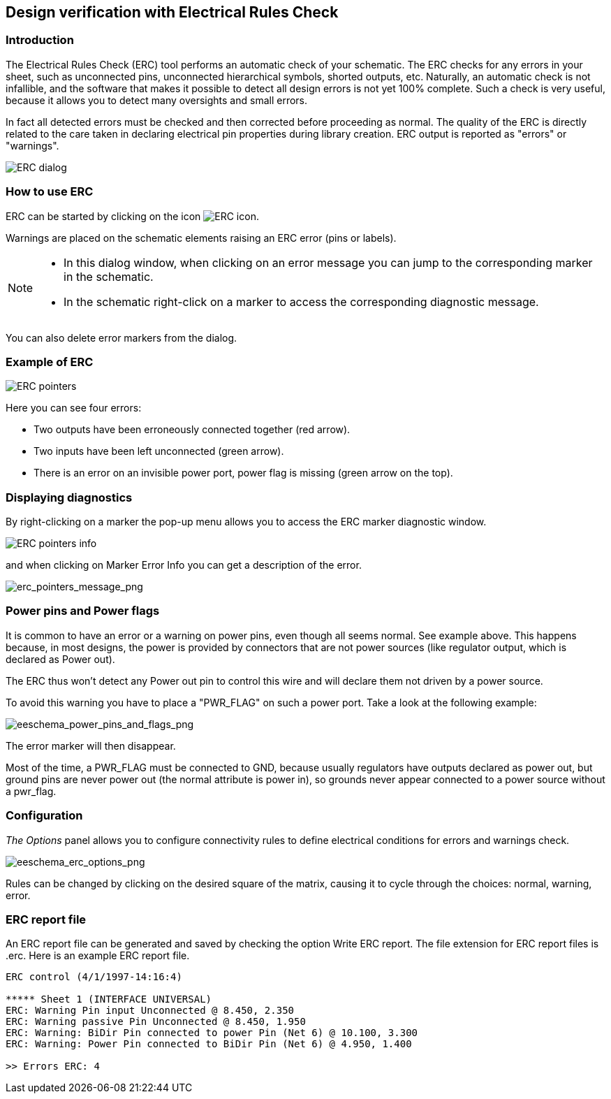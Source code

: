 
[[erc]]
== Design verification with Electrical Rules Check

=== Introduction

The Electrical Rules Check (ERC) tool performs an automatic check of
your schematic. The ERC checks for any errors in your sheet, such as
unconnected pins, unconnected hierarchical symbols, shorted outputs,
etc. Naturally, an automatic check is not infallible, and the software
that makes it possible to detect all design errors is not yet 100%
complete. Such a check is very useful, because it allows you to detect
many oversights and small errors.

In fact all detected errors must be checked and then corrected before
proceeding as normal. The quality of the ERC is directly related to the
care taken in declaring electrical pin properties during library
creation. ERC output is reported as "errors" or "warnings".

image::images/en/dialog_erc.png[alt="ERC dialog",scaledwidth="70%"]

[[how-to-use-erc]]
=== How to use ERC

ERC can be started by clicking on the icon
image:images/icons/erc.png[ERC icon].

Warnings are placed on the schematic elements raising an ERC error (pins
or labels).

[NOTE]
====
* In this dialog window, when clicking on an error message you can jump
  to the corresponding marker in the schematic.
* In the schematic right-click on a marker to access the corresponding
  diagnostic message.
====

You can also delete error markers from the dialog.

[[example-of-erc]]
=== Example of ERC

image::images/erc_pointers.png[alt="ERC pointers",scaledwidth="70%"]

Here you can see four errors:

* Two outputs have been erroneously connected together (red arrow).
* Two inputs have been left unconnected (green arrow).
* There is an error on an invisible power port, power flag is missing
  (green arrow on the top).

[[displaying-diagnostics]]
=== Displaying diagnostics

By right-clicking on a marker the pop-up menu allows you to access the ERC
marker diagnostic window.

image::images/en/erc_pointers_info.png[alt="ERC pointers info",scaledwidth="70%"]

and when clicking on Marker Error Info you can get a description of the
error.

image::images/erc_pointers_message.png[alt="erc_pointers_message_png",scaledwidth="80%"]

[[power-pins-and-power-flags]]
=== Power pins and Power flags

It is common to have an error or a warning on power pins, even though
all seems normal. See example above. This happens because, in most
designs, the power is provided by connectors that are not power sources
(like regulator output, which is declared as Power out).

The ERC thus won't detect any Power out pin to control this wire and
will declare them not driven by a power source.

To avoid this warning you have to place a "PWR_FLAG" on such a power
port. Take a look at the following example:

image::images/eeschema_power_pins_and_flags.png[alt="eeschema_power_pins_and_flags_png",scaledwidth="70%"]

The error marker will then disappear.

Most of the time, a PWR_FLAG must be connected to GND, because usually
regulators have outputs declared as power out, but ground pins are never
power out (the normal attribute is power in), so grounds never appear
connected to a power source without a pwr_flag.

[[configuration]]
=== Configuration

_The Options_ panel allows you to configure connectivity rules to define
electrical conditions for errors and warnings check.

image::images/eeschema_erc_options.png[alt="eeschema_erc_options_png",scaledwidth="70%"]

Rules can be changed by clicking on the desired square of the matrix,
causing it to cycle through the choices: normal, warning, error.

[[erc-report-file]]
=== ERC report file

An ERC report file can be generated and saved by checking the option
Write ERC report. The file extension for ERC report files is .erc. Here
is an example ERC report file.

----------------------------------------------------------------------
ERC control (4/1/1997-14:16:4)

***** Sheet 1 (INTERFACE UNIVERSAL)
ERC: Warning Pin input Unconnected @ 8.450, 2.350
ERC: Warning passive Pin Unconnected @ 8.450, 1.950
ERC: Warning: BiDir Pin connected to power Pin (Net 6) @ 10.100, 3.300
ERC: Warning: Power Pin connected to BiDir Pin (Net 6) @ 4.950, 1.400

>> Errors ERC: 4
----------------------------------------------------------------------
